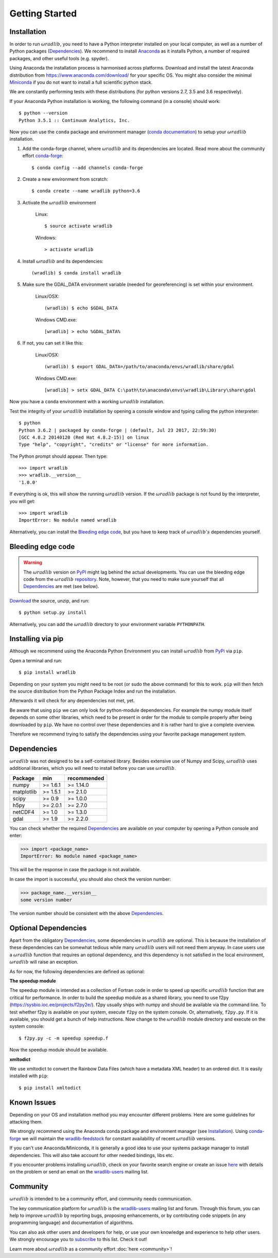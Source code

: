 Getting Started
===============

.. _ref-installation:

Installation
------------

In order to run :math:`\omega radlib`, you need to have a Python interpreter installed on your local computer, as well as a number of Python packages (`Dependencies`_). We recommend to install `Anaconda <https://www.anaconda.com/what-is-anaconda/>`_ as it installs Python, a number of required packages, and other useful tools (e.g. spyder).

Using Anaconda the installation process is harmonised across platforms. Download and install the latest Anaconda distribution from https://www.anaconda.com/download/ for your specific OS. You might also consider the minimal `Miniconda <https://conda.io/miniconda.html>`_ if you do not want to install a full scientific python stack.

We are constantly performing tests with these distributions (for python versions 2.7, 3.5 and 3.6 respectively).

If your Anaconda Python installation is working, the following command (in a console) should work::

    $ python --version
    Python 3.5.1 :: Continuum Analytics, Inc.

Now you can use the ``conda`` package and environment manager (`conda documentation <https://conda.io/docs/>`_) to setup your :math:`\omega radlib` installation.

#. Add the conda-forge channel, where :math:`\omega radlib` and its dependencies are located. Read more about the community effort `conda-forge <https://conda-forge.org/>`_::

    $ conda config --add channels conda-forge

#. Create a new environment from scratch::

    $ conda create --name wradlib python=3.6

#. Activate the :math:`\omega radlib` environment

    Linux::

        $ source activate wradlib

    Windows::

        > activate wradlib

#. Install :math:`\omega radlib` and its dependencies::

    (wradlib) $ conda install wradlib

#. Make sure the GDAL_DATA environment variable (needed for georeferencing) is set within your environment.

    Linux/OSX::

        (wradlib) $ echo $GDAL_DATA

    Windows CMD.exe::

        [wradlib] > echo %GDAL_DATA%

#. If not, you can set it like this:

    Linux/OSX::

        (wradlib) $ export GDAL_DATA=/path/to/anaconda/envs/wradlib/share/gdal

    Windows CMD.exe::

        [wradlib] > setx GDAL_DATA C:\path\to\anaconda\envs\wradlib\Library\share\gdal

Now you have a ``conda`` environment with a working :math:`\omega radlib` installation.

Test the integrity of your :math:`\omega radlib` installation by opening a console window and typing calling the python interpreter::

    $ python
    Python 3.6.2 | packaged by conda-forge | (default, Jul 23 2017, 22:59:30)
    [GCC 4.8.2 20140120 (Red Hat 4.8.2-15)] on linux
    Type "help", "copyright", "credits" or "license" for more information.

The Python prompt should appear. Then type::

    >>> import wradlib
    >>> wradlib.__version__
    '1.0.0'

If everything is ok, this will show the running :math:`\omega radlib` version. If the :math:`\omega radlib` package is not found by the interpreter, you will get::

    >>> import wradlib
    ImportError: No module named wradlib

Alternatively, you can install the `Bleeding edge code`_, but you have to keep track of :math:`\omega radlib's` dependencies yourself.


Bleeding edge code
------------------

.. warning:: The :math:`\omega radlib` version on `PyPI <https://pypi.python.org/pypi/wradlib>`_ might lag behind the actual developments. You can use the bleeding edge code from the :math:`\omega radlib` `repository <https://github.com/wradlib/wradlib>`_. Note, however, that you need to make sure yourself that all `Dependencies`_ are met (see below).

`Download <https://codeload.github.com/wradlib/wradlib/zip/master>`_ the source, unzip, and run::

    $ python setup.py install

Alternatively, you can add the :math:`\omega radlib` directory to your environment variable ``PYTHONPATH``.


Installing via pip
---------------------------

Although we recommend using the Anaconda Python Environment you can install :math:`\omega radlib` from `PyPi <https://pypi.org/project/wradlib/>`_ via ``pip``.

Open a terminal and run::

    $ pip install wradlib

Depending on your system you might need to be root (or sudo the above command) for this to work.
``pip`` will then fetch the source distribution from the Python Package Index and run the installation.

Afterwards it will check for any dependencies not met, yet.

Be aware that using ``pip`` we can only look for python-module dependencies.
For example the numpy module itself depends on some other libraries, which need to be present in order for the module to compile properly after being downloaded by ``pip``. We have no control over these dependencies and it is rather hard to give a complete overview.

Therefore we recommend trying to satisfy the dependencies using your favorite package management system.


.. _ref-dependencies:

Dependencies
------------

:math:`\omega radlib` was not designed to be a self-contained library. Besides extensive use of Numpy and Scipy, :math:`\omega radlib` uses additional libraries, which you will need to install before you can use :math:`\omega radlib`.

.. tabularcolumns:: |L|L|L|]

+------------+-----------+-------------+
| Package    |    min    | recommended |
+============+===========+=============+
| numpy      | >= 1.6.1  | >= 1.14.0   |
+------------+-----------+-------------+
| matplotlib | >= 1.5.1  | >= 2.1.0    |
+------------+-----------+-------------+
| scipy      | >= 0.9    | >= 1.0.0    |
+------------+-----------+-------------+
| h5py       | >= 2.0.1  | >= 2.7.0    |
+------------+-----------+-------------+
| netCDF4    | >= 1.0    | >= 1.3.0    |
+------------+-----------+-------------+
| gdal       | >= 1.9    | >= 2.2.0    |
+------------+-----------+-------------+

You can check whether the required `Dependencies`_ are available on your computer by opening a Python console and enter:

>>> import <package_name>
ImportError: No module named <package_name>
 
This will be the response in case the package is not available. 

In case the import is successful, you should also check the version number:

>>> package_name.__version__
some version number

The version number should be consistent with the above `Dependencies`_.


Optional Dependencies
---------------------

Apart from the obligatory `Dependencies`_, some dependencies in :math:`\omega radlib` are optional. This is because the installation of these dependencies can be somewhat tedious while many :math:`\omega radlib` users will not need them anyway. In case users use a :math:`\omega radlib` function that requires an optional dependency, and this dependency is not satisfied in the local environment, :math:`\omega radlib` will raise an exception.

As for now, the following dependencies are defined as optional:

**The speedup module**

The speedup module is intended as a collection of Fortran code in order to speed up specific :math:`\omega radlib` function that are critical for performance.
In order to build the speedup module as a shared library, you need to use f2py (https://sysbio.ioc.ee/projects/f2py2e/). f2py usually ships with numpy and should be available via the command line. To test whether f2py is available on your system, execute ``f2py`` on the system console. Or, alternatively, ``f2py.py``. If it is available, you should get a bunch of help instructions. Now change to the :math:`\omega radlib` module directory and execute on the system console::

    $ f2py.py -c -m speedup speedup.f

Now the speedup module should be available.

**xmltodict**

We use xmltodict to convert the Rainbow Data Files (which have a metadata XML header) to an ordered dict. It is easily installed with ``pip``::

    $ pip install xmltodict


.. _ref-knownissues:

Known Issues
------------

Depending on your OS and installation method you may encounter different problems. Here are some guidelines for attacking them.

We strongly recommend using the Anaconda conda package and environment manager (see `Installation`_). Using `conda-forge <https://conda-forge.org/>`_ we will maintain the `wradlib-feedstock <https://github.com/conda-forge/wradlib-feedstock/>`_ for constant availability of recent :math:`\omega radlib` versions.

If you can't use Anaconda/Miniconda, it is generally a good idea to use your systems package manager to install dependencies. This will also take account for other needed bindings, libs etc.

If you encounter problems installing :math:`\omega radlib`, check on your favorite search engine or create an issue `here <https://github.com/wradlib/wradlib/issues>`_ with details on the problem or send an email on the `wradlib-users <https://groups.google.com/forum/?fromgroups=#!forum/wradlib-users>`_ mailing list.


Community
---------

:math:`\omega radlib` is intended to be a community effort, and community needs communication.

The key communication platform for :math:`\omega radlib` is the  `wradlib-users <https://groups.google.com/forum/?fromgroups=#!forum/wradlib-users>`_ mailing list and forum. Through this forum, you can help to improve :math:`\omega radlib` by reporting bugs, proposing enhancements, or by contributing code snippets (in any programming language) and documentation of algorithms.

You can also ask other users and developers for help, or use your own knowledge and experience to help other users. We strongly encourage you to `subscribe <https://groups.google.com/forum/#!forum/wradlib-users/join>`_ to this list. Check it out!

Learn more about :math:`\omega radlib` as a community effort :doc:`here <community>`!
